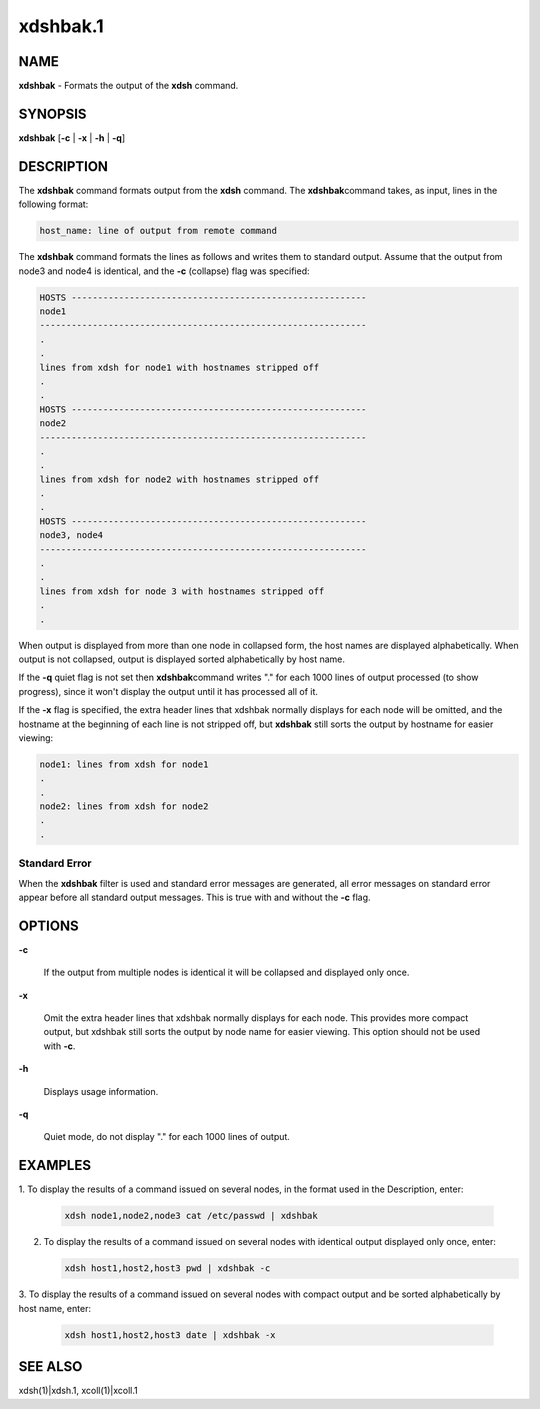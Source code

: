 
#########
xdshbak.1
#########

.. highlight:: perl


****
NAME
****


\ **xdshbak**\  - Formats the output of the \ **xdsh**\  command.


****************
\ **SYNOPSIS**\ 
****************


\ **xdshbak**\  [\ **-c**\  | \ **-x**\  | \ **-h**\  | \ **-q**\ ]


***********
DESCRIPTION
***********


The  \ **xdshbak**\   command formats output from the \ **xdsh**\  command. The \ **xdshbak**\ 
command takes, as input, lines in the following format:


.. code-block:: perl

  host_name: line of output from remote command


The \ **xdshbak**\  command formats the lines as follows  and  writes  them  to
standard  output. Assume that the output from node3 and node4
is identical, and the \ **-c**\  (collapse) flag was specified:


.. code-block:: perl

  HOSTS --------------------------------------------------------
  node1
  --------------------------------------------------------------
  .
  .
  lines from xdsh for node1 with hostnames stripped off
  .
  .
  HOSTS --------------------------------------------------------
  node2
  --------------------------------------------------------------
  .
  .
  lines from xdsh for node2 with hostnames stripped off
  .
  .
  HOSTS --------------------------------------------------------
  node3, node4
  --------------------------------------------------------------
  .
  .
  lines from xdsh for node 3 with hostnames stripped off
  .
  .


When output is displayed from more than one node in collapsed form, the
host  names are displayed alphabetically. When output is not collapsed,
output is displayed sorted alphabetically by host name.

If the \ **-q**\  quiet flag is not set then  \ **xdshbak**\ 
command writes "." for each 1000 lines of output processed (to show progress),
since it won't display the output until it has processed all of it.

If the \ **-x**\  flag is specified, the extra header lines that xdshbak normally
displays for each node will be omitted, and the hostname at the beginning
of each line is not stripped off, but \ **xdshbak**\   still sorts
the output by hostname for easier viewing:


.. code-block:: perl

  node1: lines from xdsh for node1
  .
  .
  node2: lines from xdsh for node2
  .
  .


Standard Error
==============


When the \ **xdshbak**\  filter is used and standard error messages are generated,
all error messages on standard error appear before all standard
output messages. This is true with and without the \ **-c**\  flag.



*******
OPTIONS
*******



\ **-c**\ 
 
 If the output from multiple nodes is identical it will be collapsed
 and displayed only once.
 


\ **-x**\ 
 
 Omit the extra header lines that xdshbak normally displays for
 each node.  This provides
 more  compact  output,  but  xdshbak still sorts the output by
 node name for easier viewing.
 This option should not be used with \ **-c**\ .
 


\ **-h**\ 
 
 Displays usage information.
 


\ **-q**\ 
 
 Quiet mode, do not display "." for each 1000 lines of output.
 



****************
\ **EXAMPLES**\ 
****************



1. To  display the results of a command issued on several nodes, in
the format used in the Description, enter:
 
 
 .. code-block:: perl
 
   xdsh node1,node2,node3 cat /etc/passwd | xdshbak
 
 


2.
 
 To display the results of a command issued on several nodes with
 identical output displayed only once, enter:
 
 
 .. code-block:: perl
 
   xdsh host1,host2,host3 pwd | xdshbak -c
 
 


3. To display the results of a command issued on several nodes with
compact output and be sorted alphabetically by host name, enter:
 
 
 .. code-block:: perl
 
   xdsh host1,host2,host3 date | xdshbak -x
 
 



****************
\ **SEE ALSO**\ 
****************


xdsh(1)|xdsh.1, xcoll(1)|xcoll.1

